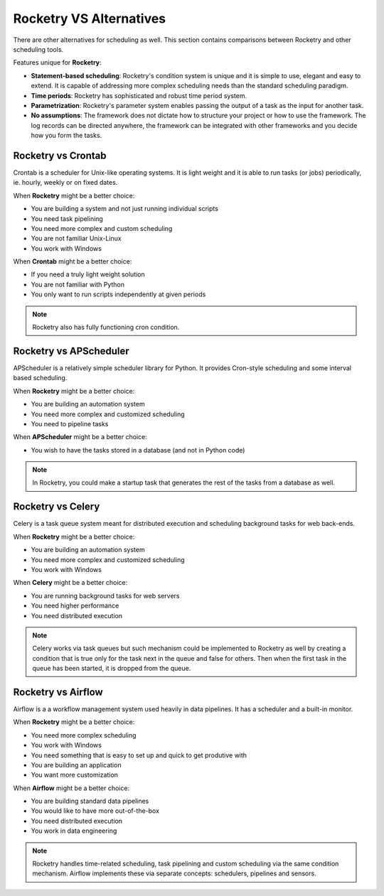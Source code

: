 
Rocketry VS Alternatives
========================

There are other alternatives for scheduling as well.
This section contains comparisons between Rocketry
and other scheduling tools.

Features unique for **Rocketry**:

- **Statement-based scheduling**: Rocketry's condition system is unique and it is 
  simple to use, elegant and easy to extend. It is capable of addressing more complex
  scheduling needs than the standard scheduling paradigm.
- **Time periods**: Rocketry has sophisticated and robust time 
  period system.
- **Parametrization**: Rocketry's parameter system enables passing
  the output of a task as the input for another task.
- **No assumptions**: The framework does not dictate how to structure
  your project or how to use the framework. The log records can be 
  directed anywhere, the framework can be integrated with other frameworks
  and you decide how you form the tasks.


Rocketry vs Crontab
-------------------

Crontab is a scheduler for Unix-like operating systems.
It is light weight and it is able to run tasks (or jobs) 
periodically, ie. hourly, weekly or on fixed dates.

When **Rocketry** might be a better choice:

- You are building a system and not just running individual scripts 
- You need task pipelining
- You need more complex and custom scheduling 
- You are not familiar Unix-Linux
- You work with Windows

When **Crontab** might be a better choice:

- If you need a truly light weight solution
- You are not familiar with Python
- You only want to run scripts independently at given periods

.. note::

    Rocketry also has fully functioning cron condition.

Rocketry vs APScheduler
------------------------

APScheduler is a relatively simple scheduler library for Python.
It provides Cron-style scheduling and some interval based scheduling.

When **Rocketry** might be a better choice:

- You are building an automation system
- You need more complex and customized scheduling
- You need to pipeline tasks 

When **APScheduler** might be a better choice:

- You wish to have the tasks stored in a database (and not in Python code)

.. note::

    In Rocketry, you could make a startup task that generates the rest of the 
    tasks from a database as well.

Rocketry vs Celery
------------------

Celery is a task queue system meant for distributed execution and 
scheduling background tasks for web back-ends.

When **Rocketry** might be a better choice:

- You are building an automation system
- You need more complex and customized scheduling
- You work with Windows

When **Celery** might be a better choice:

- You are running background tasks for web servers
- You need higher performance
- You need distributed execution

.. note::

    Celery works via task queues but such mechanism could be implemented
    to Rocketry as well by creating a condition that is true only for the
    task next in the queue and false for others. Then when the first task
    in the queue has been started, it is dropped from the queue.

Rocketry vs Airflow
-------------------

Airflow is a a workflow management system used heavily
in data pipelines. It has a scheduler and a built-in monitor.

When **Rocketry** might be a better choice:

- You need more complex scheduling
- You work with Windows
- You need something that is easy to set up
  and quick to get produtive with
- You are building an application
- You want more customization

When **Airflow** might be a better choice:

- You are building standard data pipelines
- You would like to have more out-of-the-box
- You need distributed execution
- You work in data engineering


.. note::

    Rocketry handles time-related scheduling, task pipelining
    and custom scheduling via the same condition mechanism.
    Airflow implements these via separate concepts: schedulers,
    pipelines and sensors.